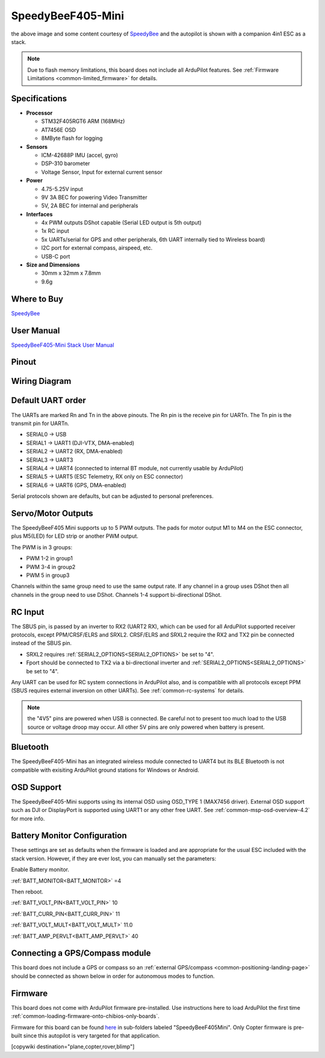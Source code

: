 .. _common-speedybeef405-mini:

==================
SpeedyBeeF405-Mini
==================

.. image:: ../../../images/speedybeef405-mini.jpg
    :target: ../_images/speedybeef405-mini.jpg
    :width: 450px

the above image and some content courtesy of `SpeedyBee <http://speedybee.com/>`__ and the autopilot is shown with a companion 4in1 ESC as a stack.

.. note::

	Due to flash memory limitations, this board does not include all ArduPilot features.
        See :ref:`Firmware Limitations <common-limited_firmware>` for details.

Specifications
==============

-  **Processor**

   -  STM32F405RGT6 ARM (168MHz)
   -  AT7456E OSD
   -  8MByte flash for logging


-  **Sensors**

   -  ICM-42688P IMU (accel, gyro)
   -  DSP-310 barometer
   -  Voltage Sensor, Input for external current sensor


-  **Power**

   -  4.75-5.25V input
   -  9V 3A BEC for powering Video Transmitter
   -  5V, 2A BEC for internal and peripherals

-  **Interfaces**

   -  4x PWM outputs DShot capable (Serial LED output is 5th output)
   -  1x RC input
   -  5x UARTs/serial for GPS and other peripherals, 6th UART internally tied to Wireless board)
   -  I2C port for external compass, airspeed, etc.
   -  USB-C port


-  **Size and Dimensions**

   - 30mm x 32mm x 7.8mm
   - 9.6g

Where to Buy
============

`SpeedyBee <https://www.speedybee.com/speedybee-f405-mini-bls-35a-20x20-stack/>`__

User Manual
===========

`SpeedyBeeF405-Mini Stack User Manual <https://store-fhxxhuiq8q.mybigcommerce.com/product_images/img_SpeedyBee_F405_Mini_BLS_35A/SpeedyBee%20F405%20Mini%20BLS%2035A%20Stack%20-%20User%20Manual%20-%20EN.pdf>`__

Pinout
======

.. image:: ../../../images/speedybeef405-mini-top.jpg
    :target: ../_images/speedybeef405-mini-top.jpg

.. image:: ../../../images/speedybeef405-mini-bottom.jpg
    :target: ../_images/speedybeef405-mini-bottom.jpg

Wiring Diagram
==============

.. image:: ../../../images/speedybeef405-mini-wiring.jpg
    :target: ../_images/speedybeef405-mini-wiring.jpg

Default UART order
==================

The UARTs are marked Rn and Tn in the above pinouts. The Rn pin is the
receive pin for UARTn. The Tn pin is the transmit pin for UARTn.


- SERIAL0 -> USB
- SERIAL1 -> UART1 (DJI-VTX, DMA-enabled)
- SERIAL2 -> UART2 (RX, DMA-enabled)
- SERIAL3 -> UART3
- SERIAL4 -> UART4 (connected to internal BT module, not currently usable by ArduPilot)
- SERIAL5 -> UART5 (ESC Telemetry, RX only on ESC connector)
- SERIAL6 -> UART6 (GPS, DMA-enabled)

Serial protocols shown are defaults, but can be adjusted to personal preferences.

Servo/Motor Outputs
===================

The SpeedyBeeF405 Mini supports up to 5 PWM outputs. The pads for motor output M1 to M4 on the ESC connector, plus M5(LED) for LED strip or another PWM output.

The PWM is in 3 groups:

- PWM 1-2 in group1
- PWM 3-4 in group2
- PWM 5 in group3

Channels within the same group need to use the same output rate. If any channel in a group uses DShot then all channels in the group need to use DShot. Channels 1-4 support bi-directional DShot.


RC Input
========

The SBUS pin, is passed by an inverter to RX2 (UART2 RX), which can be used for all ArduPilot supported receiver protocols, except PPM/CRSF/ELRS and SRXL2. CRSF/ELRS and SRXL2 require the RX2 and TX2 pin be connected instead of the SBUS pin. 

- SRXL2 requires :ref:`SERIAL2_OPTIONS<SERIAL2_OPTIONS>` be set to "4".
- Fport should be connected to TX2 via a bi-directional inverter and :ref:`SERIAL2_OPTIONS<SERIAL2_OPTIONS>` be set to "4".

Any UART can be used for RC system connections in ArduPilot also, and is compatible with all protocols except PPM (SBUS requires external inversion on other UARTs). See :ref:`common-rc-systems` for details.

.. note:: the "4V5" pins are powered when USB is connected. Be careful not to present too much load to the USB source or voltage droop may occur. All other 5V pins are only powered when battery is present.

Bluetooth
=========

The SpeedyBeeF405-Mini has an integrated wireless module connected to UART4 but its BLE Bluetooth is not compatible with exisiting ArduPilot ground stations for Windows or Android.

OSD Support
===========

The SpeedyBeeF405-Mini supports using its internal OSD using OSD_TYPE 1 (MAX7456 driver). External OSD support such as DJI or DisplayPort is supported using UART1 or any other free UART. See :ref:`common-msp-osd-overview-4.2` for more info.

Battery Monitor Configuration
=============================
These settings are set as defaults when the firmware is loaded and are appropriate for the usual ESC included with the stack version. However, if they are ever lost, you can manually set the parameters:

Enable Battery monitor.

:ref:`BATT_MONITOR<BATT_MONITOR>` =4

Then reboot.

:ref:`BATT_VOLT_PIN<BATT_VOLT_PIN>` 10

:ref:`BATT_CURR_PIN<BATT_CURR_PIN>` 11

:ref:`BATT_VOLT_MULT<BATT_VOLT_MULT>` 11.0

:ref:`BATT_AMP_PERVLT<BATT_AMP_PERVLT>` 40

Connecting a GPS/Compass module
===============================

This board does not include a GPS or compass so an :ref:`external GPS/compass <common-positioning-landing-page>` should be connected as shown below in order for autonomous modes to function.

Firmware
========
This board does not come with ArduPilot firmware pre-installed. Use instructions here to load ArduPilot the first time :ref:`common-loading-firmware-onto-chibios-only-boards`.

Firmware for this board can be found `here <https://firmware.ardupilot.org>`_ in  sub-folders labeled "SpeedyBeeF405Mini". Only Copter firmware is pre-built since this autopilot is very targeted for that application.

[copywiki destination="plane,copter,rover,blimp"]

